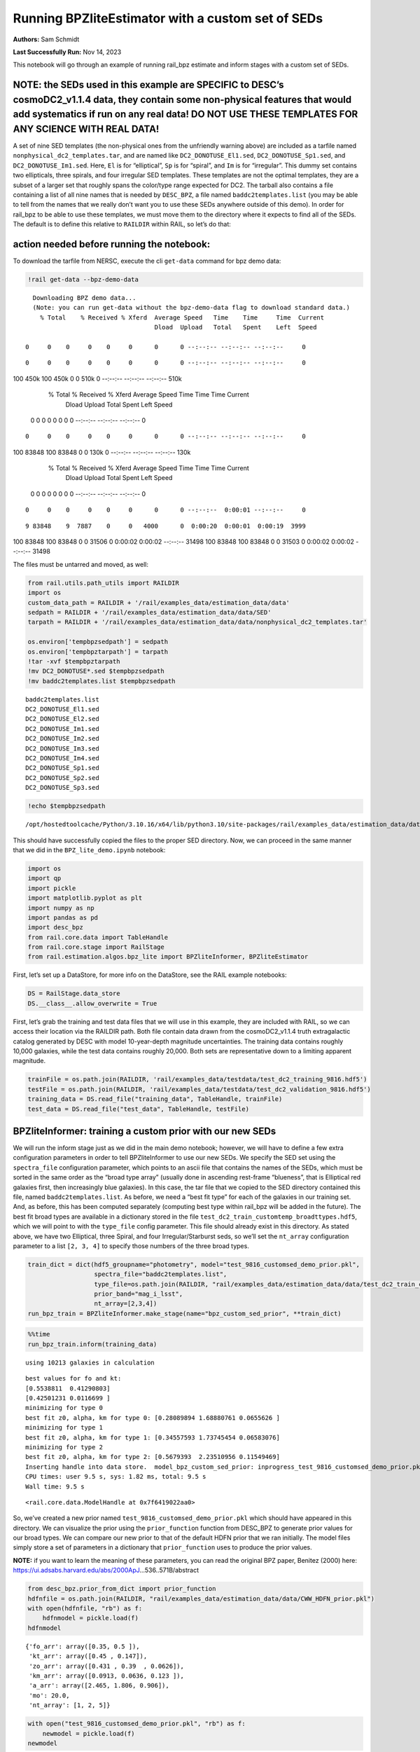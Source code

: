 Running BPZliteEstimator with a custom set of SEDs
==================================================

**Authors:** Sam Schmidt

**Last Successfully Run:** Nov 14, 2023

This notebook will go through an example of running rail_bpz estimate
and inform stages with a custom set of SEDs.

**NOTE: the SEDs used in this example are SPECIFIC to DESC’s cosmoDC2_v1.1.4 data, they contain some non-physical features that would add systematics if run on any real data! DO NOT USE THESE TEMPLATES FOR ANY SCIENCE WITH REAL DATA!**
-------------------------------------------------------------------------------------------------------------------------------------------------------------------------------------------------------------------------------------------

A set of nine SED templates (the non-physical ones from the unfriendly
warning above) are included as a tarfile named
``nonphysical_dc2_templates.tar``, and are named like
``DC2_DONOTUSE_El1.sed``, ``DC2_DONOTUSE_Sp1.sed``, and
``DC2_DONOTUSE_Im1.sed``. Here, ``El`` is for “elliptical”, ``Sp`` is
for “spiral”, and ``Im`` is for “irregular”. This dummy set contains two
ellipticals, three spirals, and four irregular SED templates. These
templates are not the optimal templates, they are a subset of a larger
set that roughly spans the color/type range expected for DC2. The
tarball also contains a file containing a list of all nine names that is
needed by ``DESC_BPZ``, a file named ``baddc2templates.list`` (you may
be able to tell from the names that we really don’t want you to use
these SEDs anywhere outside of this demo). In order for rail_bpz to be
able to use these templates, we must move them to the directory where it
expects to find all of the SEDs. The default is to define this relative
to ``RAILDIR`` within RAIL, so let’s do that:

action needed before running the notebook:
------------------------------------------

To download the tarfile from NERSC, execute the cli ``get-data`` command
for bpz demo data:

.. code:: ipython3

    !rail get-data --bpz-demo-data


.. parsed-literal::

    Downloading BPZ demo data...
    (Note: you can run get-data without the bpz-demo-data flag to download standard data.)
      % Total    % Received % Xferd  Average Speed   Time    Time     Time  Current
                                     Dload  Upload   Total   Spent    Left  Speed
      0     0    0     0    0     0      0      0 --:--:-- --:--:-- --:--:--     0

.. parsed-literal::

      0     0    0     0    0     0      0      0 --:--:-- --:--:-- --:--:--     0

.. parsed-literal::

    100  450k  100  450k    0     0   510k      0 --:--:-- --:--:-- --:--:--  510k
      % Total    % Received % Xferd  Average Speed   Time    Time     Time  Current
                                     Dload  Upload   Total   Spent    Left  Speed
      0     0    0     0    0     0      0      0 --:--:-- --:--:-- --:--:--     0

.. parsed-literal::

      0     0    0     0    0     0      0      0 --:--:-- --:--:-- --:--:--     0

.. parsed-literal::

    100 83848  100 83848    0     0   130k      0 --:--:-- --:--:-- --:--:--  130k
      % Total    % Received % Xferd  Average Speed   Time    Time     Time  Current
                                     Dload  Upload   Total   Spent    Left  Speed
      0     0    0     0    0     0      0      0 --:--:-- --:--:-- --:--:--     0

.. parsed-literal::

      0     0    0     0    0     0      0      0 --:--:--  0:00:01 --:--:--     0

.. parsed-literal::

      9 83848    9  7887    0     0   4000      0  0:00:20  0:00:01  0:00:19  3999

.. parsed-literal::

    100 83848  100 83848    0     0  31506      0  0:00:02  0:00:02 --:--:-- 31498100 83848  100 83848    0     0  31503      0  0:00:02  0:00:02 --:--:-- 31498


The files must be untarred and moved, as well:

.. code:: ipython3

    from rail.utils.path_utils import RAILDIR
    import os
    custom_data_path = RAILDIR + '/rail/examples_data/estimation_data/data'
    sedpath = RAILDIR + '/rail/examples_data/estimation_data/data/SED'
    tarpath = RAILDIR + '/rail/examples_data/estimation_data/data/nonphysical_dc2_templates.tar'
    
    os.environ['tempbpzsedpath'] = sedpath
    os.environ['tempbpztarpath'] = tarpath
    !tar -xvf $tempbpztarpath
    !mv DC2_DONOTUSE*.sed $tempbpzsedpath
    !mv baddc2templates.list $tempbpzsedpath


.. parsed-literal::

    baddc2templates.list
    DC2_DONOTUSE_El1.sed
    DC2_DONOTUSE_El2.sed
    DC2_DONOTUSE_Im1.sed
    DC2_DONOTUSE_Im2.sed
    DC2_DONOTUSE_Im3.sed
    DC2_DONOTUSE_Im4.sed
    DC2_DONOTUSE_Sp1.sed
    DC2_DONOTUSE_Sp2.sed
    DC2_DONOTUSE_Sp3.sed


.. code:: ipython3

    !echo $tempbpzsedpath


.. parsed-literal::

    /opt/hostedtoolcache/Python/3.10.16/x64/lib/python3.10/site-packages/rail/examples_data/estimation_data/data/SED


This should have successfully copied the files to the proper SED
directory. Now, we can proceed in the same manner that we did in the
``BPZ_lite_demo.ipynb`` notebook:

.. code:: ipython3

    import os
    import qp
    import pickle
    import matplotlib.pyplot as plt
    import numpy as np
    import pandas as pd
    import desc_bpz
    from rail.core.data import TableHandle
    from rail.core.stage import RailStage
    from rail.estimation.algos.bpz_lite import BPZliteInformer, BPZliteEstimator

First, let’s set up a DataStore, for more info on the DataStore, see the
RAIL example notebooks:

.. code:: ipython3

    DS = RailStage.data_store
    DS.__class__.allow_overwrite = True

First, let’s grab the training and test data files that we will use in
this example, they are included with RAIL, so we can access their
location via the RAILDIR path. Both file contain data drawn from the
cosmoDC2_v1.1.4 truth extragalactic catalog generated by DESC with model
10-year-depth magnitude uncertainties. The training data contains
roughly 10,000 galaxies, while the test data contains roughly 20,000.
Both sets are representative down to a limiting apparent magnitude.

.. code:: ipython3

    trainFile = os.path.join(RAILDIR, 'rail/examples_data/testdata/test_dc2_training_9816.hdf5')
    testFile = os.path.join(RAILDIR, 'rail/examples_data/testdata/test_dc2_validation_9816.hdf5')
    training_data = DS.read_file("training_data", TableHandle, trainFile)
    test_data = DS.read_file("test_data", TableHandle, testFile)

BPZliteInformer: training a custom prior with our new SEDs
----------------------------------------------------------

We will run the inform stage just as we did in the main demo notebook;
however, we will have to define a few extra configuration parameters in
order to tell BPZliteInformer to use our new SEDs. We specify the SED
set using the ``spectra_file`` configuration parameter, which points to
an ascii file that contains the names of the SEDs, which must be sorted
in the same order as the “broad type array” (usually done in ascending
rest-frame “blueness”, that is Elliptical red galaxies first, then
increasingly blue galaxies). In this case, the tar file that we copied
to the SED directory contained this file, named
``baddc2templates.list``. As before, we need a “best fit type” for each
of the galaxies in our training set. And, as before, this has been
computed separately (computing best type within rail_bpz will be added
in the future). The best fit broad types are available in a dictionary
stored in the file ``test_dc2_train_customtemp_broadttypes.hdf5``, which
we will point to with the ``type_file`` config parameter. This file
should already exist in this directory. As stated above, we have two
Elliptical, three Spiral, and four Irregular/Starburst seds, so we’ll
set the ``nt_array`` configuration parameter to a list ``[2, 3, 4]`` to
specify those numbers of the three broad types.

.. code:: ipython3

    train_dict = dict(hdf5_groupname="photometry", model="test_9816_customsed_demo_prior.pkl",
                      spectra_file="baddc2templates.list",
                      type_file=os.path.join(RAILDIR, "rail/examples_data/estimation_data/data/test_dc2_train_customtemp_broadttypes.hdf5"),
                      prior_band="mag_i_lsst",
                      nt_array=[2,3,4])
    run_bpz_train = BPZliteInformer.make_stage(name="bpz_custom_sed_prior", **train_dict)

.. code:: ipython3

    %%time
    run_bpz_train.inform(training_data)


.. parsed-literal::

    using 10213 galaxies in calculation


.. parsed-literal::

    best values for fo and kt:
    [0.5538811  0.41290803]
    [0.42501231 0.0116699 ]
    minimizing for type 0
    best fit z0, alpha, km for type 0: [0.28089894 1.68880761 0.0655626 ]
    minimizing for type 1
    best fit z0, alpha, km for type 1: [0.34557593 1.73745454 0.06583076]
    minimizing for type 2
    best fit z0, alpha, km for type 2: [0.5679393  2.23510956 0.11549469]
    Inserting handle into data store.  model_bpz_custom_sed_prior: inprogress_test_9816_customsed_demo_prior.pkl, bpz_custom_sed_prior
    CPU times: user 9.5 s, sys: 1.82 ms, total: 9.5 s
    Wall time: 9.5 s




.. parsed-literal::

    <rail.core.data.ModelHandle at 0x7f6419022aa0>



So, we’ve created a new prior named
``test_9816_customsed_demo_prior.pkl`` which should have appeared in
this directory. We can visualize the prior using the ``prior_function``
function from DESC_BPZ to generate prior values for our broad types. We
can compare our new prior to that of the default HDFN prior that we ran
initially. The model files simply store a set of parameters in a
dictionary that ``prior_function`` uses to produce the prior values.

**NOTE:** if you want to learn the meaning of these parameters, you can
read the original BPZ paper, Benitez (2000) here:
https://ui.adsabs.harvard.edu/abs/2000ApJ…536..571B/abstract

.. code:: ipython3

    from desc_bpz.prior_from_dict import prior_function
    hdfnfile = os.path.join(RAILDIR, "rail/examples_data/estimation_data/data/CWW_HDFN_prior.pkl")
    with open(hdfnfile, "rb") as f:
        hdfnmodel = pickle.load(f)
    hdfnmodel




.. parsed-literal::

    {'fo_arr': array([0.35, 0.5 ]),
     'kt_arr': array([0.45 , 0.147]),
     'zo_arr': array([0.431 , 0.39  , 0.0626]),
     'km_arr': array([0.0913, 0.0636, 0.123 ]),
     'a_arr': array([2.465, 1.806, 0.906]),
     'mo': 20.0,
     'nt_array': [1, 2, 5]}



.. code:: ipython3

    with open("test_9816_customsed_demo_prior.pkl", "rb") as f:
        newmodel = pickle.load(f)
    newmodel




.. parsed-literal::

    {'fo_arr': array([0.5538811 , 0.41290803]),
     'kt_arr': array([0.42501231, 0.0116699 ]),
     'zo_arr': array([0.28089894, 0.34557593, 0.5679393 ]),
     'km_arr': array([0.0655626 , 0.06583076, 0.11549469]),
     'a_arr': array([1.68880761, 1.73745454, 2.23510956]),
     'mo': 20.0,
     'nt_array': [2, 3, 4]}



``prior_with_dict`` takes four arguments: a redshift grid, a magnitude
(it is an apparent magnitude-dependent prior), the modeldict, and the
number of templates in our SED set as arguments. Let’s generate priors
for mag=23, and then for mag=25:

.. code:: ipython3

    zgrid=np.linspace(0,3,301)
    defprior20 = prior_function(zgrid, 20., hdfnmodel, 8)
    defprior23 = prior_function(zgrid, 23., hdfnmodel, 8)
    defprior25 = prior_function(zgrid, 25., hdfnmodel, 8)

.. code:: ipython3

    newprior23 = prior_function(zgrid, 23., newmodel, 8)
    newprior25 = prior_function(zgrid, 25., newmodel, 8)
    newprior20 = prior_function(zgrid, 20., newmodel, 8)

We will plot the prior for the elliptical, one spiral, and one irregular
to compare. Note the BPZ divides up the probability in each broad type
equally amongst the N templates in that broad type, so we will multiply
by that number to get the total prior probability for the entire broad
type, in our case 1 Elliptical SED, 2 Spiral SEDs, and 5 Irr/SB SEDs:

.. code:: ipython3

    seddict = {'El': 0, 'Sp': 1, 'Irr/SB': 7}
    multiplier = [1.0, 2.0, 5.0]
    sedcol = ['r', 'm', 'b']
    fig, (axs, axs2, axs3) = plt.subplots(3, 1, figsize=(10,12))
    for sed, col, multi in zip(seddict, sedcol, multiplier):
        axs.plot(zgrid, defprior20[:,seddict[sed]]*multi, color=col, lw=2,ls='--', label=f"hdfn prior {sed}")
        axs.plot(zgrid, newprior20[:,seddict[sed]]*multi, color=col, ls='-', label=f"new prior {sed}")
        axs.set_title("priors for mag=20.0")
        axs2.plot(zgrid, defprior23[:,seddict[sed]]*multi, color=col, lw=2,ls='--', label=f"hdfn prior {sed}")
        axs2.plot(zgrid, newprior23[:,seddict[sed]]*multi, color=col, ls='-', label=f"new prior {sed}")
        axs2.set_title("priors for mag=23.0")
        axs3.plot(zgrid, defprior25[:,seddict[sed]]*multi, color=col, lw=2,ls='--', label=f"hdfn prior {sed}")
        axs3.plot(zgrid, newprior25[:,seddict[sed]]*multi, color=col, ls='-', label=f"new prior {sed}")
        axs3.set_xlabel("redshift")
        axs3.set_title("priors for mag=25.0")
        axs3.set_ylabel("prior_probability")
        axs.set_ylabel("prior probability")
    axs.legend(loc="upper right", fontsize=10)




.. parsed-literal::

    <matplotlib.legend.Legend at 0x7f63c776fe50>




.. image:: ../../../docs/rendered/estimation_examples/BPZ_lite_with_custom_SEDs_files/../../../docs/rendered/estimation_examples/BPZ_lite_with_custom_SEDs_24_1.png


We see slightly more dramatic differences than we had with the same
“CWWSB” templates used in the main demo notebook, which is to be
expected, given the different SED shapes and numbers of SEDs of each
type: we’re defining a fairly different mapping into three “broad”
types, and so a direct comparison is hard to do.

Now, let’s re-run BPZliteEstimator using this new prior and see if our
results are any different:

.. code:: ipython3

    custom_dict = dict(hdf5_groupname="photometry",
                       spectra_file="baddc2templates.list",
                       output="bpz_results_customprior.hdf5", 
                       prior_band='mag_i_lsst',
                       data_path=custom_data_path,
                       no_prior=False)
    custom_run = BPZliteEstimator.make_stage(name="rerun_bpz", **custom_dict, 
                                     model=run_bpz_train.get_handle('model'))

Let’s compute the estimate, and note that if this is the first time that
you’ve run BPZ, you will see a bunch of lines print out as the code
creates “AB” files (the model flux files used by BPZ and stored for
later use) for the first time.

.. code:: ipython3

    %%time
    custom_run.estimate(test_data)


.. parsed-literal::

      Generating new AB file DC2_DONOTUSE_El1.DC2LSST_u.AB....
    DC2_DONOTUSE_El1 DC2LSST_u
    x_res[0] 3000.0
    x_res[-1] 11500.0


.. parsed-literal::

    Writing AB file  /opt/hostedtoolcache/Python/3.10.16/x64/lib/python3.10/site-packages/rail/examples_data/estimation_data/data/AB/DC2_DONOTUSE_El1.DC2LSST_u.AB
      Generating new AB file DC2_DONOTUSE_El1.DC2LSST_g.AB....
    DC2_DONOTUSE_El1 DC2LSST_g
    x_res[0] 3000.0
    x_res[-1] 11500.0


.. parsed-literal::

    Writing AB file  /opt/hostedtoolcache/Python/3.10.16/x64/lib/python3.10/site-packages/rail/examples_data/estimation_data/data/AB/DC2_DONOTUSE_El1.DC2LSST_g.AB
      Generating new AB file DC2_DONOTUSE_El1.DC2LSST_r.AB....
    DC2_DONOTUSE_El1 DC2LSST_r
    x_res[0] 3000.0
    x_res[-1] 11500.0


.. parsed-literal::

    Writing AB file  /opt/hostedtoolcache/Python/3.10.16/x64/lib/python3.10/site-packages/rail/examples_data/estimation_data/data/AB/DC2_DONOTUSE_El1.DC2LSST_r.AB
      Generating new AB file DC2_DONOTUSE_El1.DC2LSST_i.AB....
    DC2_DONOTUSE_El1 DC2LSST_i
    x_res[0] 3000.0
    x_res[-1] 11500.0


.. parsed-literal::

    Writing AB file  /opt/hostedtoolcache/Python/3.10.16/x64/lib/python3.10/site-packages/rail/examples_data/estimation_data/data/AB/DC2_DONOTUSE_El1.DC2LSST_i.AB
      Generating new AB file DC2_DONOTUSE_El1.DC2LSST_z.AB....
    DC2_DONOTUSE_El1 DC2LSST_z
    x_res[0] 3000.0
    x_res[-1] 11500.0


.. parsed-literal::

    Writing AB file  /opt/hostedtoolcache/Python/3.10.16/x64/lib/python3.10/site-packages/rail/examples_data/estimation_data/data/AB/DC2_DONOTUSE_El1.DC2LSST_z.AB
      Generating new AB file DC2_DONOTUSE_El1.DC2LSST_y.AB....
    DC2_DONOTUSE_El1 DC2LSST_y
    x_res[0] 3000.0
    x_res[-1] 11500.0


.. parsed-literal::

    Writing AB file  /opt/hostedtoolcache/Python/3.10.16/x64/lib/python3.10/site-packages/rail/examples_data/estimation_data/data/AB/DC2_DONOTUSE_El1.DC2LSST_y.AB
      Generating new AB file DC2_DONOTUSE_El2.DC2LSST_u.AB....
    DC2_DONOTUSE_El2 DC2LSST_u
    x_res[0] 3000.0
    x_res[-1] 11500.0


.. parsed-literal::

    Writing AB file  /opt/hostedtoolcache/Python/3.10.16/x64/lib/python3.10/site-packages/rail/examples_data/estimation_data/data/AB/DC2_DONOTUSE_El2.DC2LSST_u.AB
      Generating new AB file DC2_DONOTUSE_El2.DC2LSST_g.AB....
    DC2_DONOTUSE_El2 DC2LSST_g
    x_res[0] 3000.0
    x_res[-1] 11500.0


.. parsed-literal::

    Writing AB file  /opt/hostedtoolcache/Python/3.10.16/x64/lib/python3.10/site-packages/rail/examples_data/estimation_data/data/AB/DC2_DONOTUSE_El2.DC2LSST_g.AB
      Generating new AB file DC2_DONOTUSE_El2.DC2LSST_r.AB....
    DC2_DONOTUSE_El2 DC2LSST_r
    x_res[0] 3000.0
    x_res[-1] 11500.0


.. parsed-literal::

    Writing AB file  /opt/hostedtoolcache/Python/3.10.16/x64/lib/python3.10/site-packages/rail/examples_data/estimation_data/data/AB/DC2_DONOTUSE_El2.DC2LSST_r.AB
      Generating new AB file DC2_DONOTUSE_El2.DC2LSST_i.AB....
    DC2_DONOTUSE_El2 DC2LSST_i
    x_res[0] 3000.0
    x_res[-1] 11500.0


.. parsed-literal::

    Writing AB file  /opt/hostedtoolcache/Python/3.10.16/x64/lib/python3.10/site-packages/rail/examples_data/estimation_data/data/AB/DC2_DONOTUSE_El2.DC2LSST_i.AB
      Generating new AB file DC2_DONOTUSE_El2.DC2LSST_z.AB....
    DC2_DONOTUSE_El2 DC2LSST_z
    x_res[0] 3000.0
    x_res[-1] 11500.0


.. parsed-literal::

    Writing AB file  /opt/hostedtoolcache/Python/3.10.16/x64/lib/python3.10/site-packages/rail/examples_data/estimation_data/data/AB/DC2_DONOTUSE_El2.DC2LSST_z.AB
      Generating new AB file DC2_DONOTUSE_El2.DC2LSST_y.AB....
    DC2_DONOTUSE_El2 DC2LSST_y
    x_res[0] 3000.0
    x_res[-1] 11500.0


.. parsed-literal::

    Writing AB file  /opt/hostedtoolcache/Python/3.10.16/x64/lib/python3.10/site-packages/rail/examples_data/estimation_data/data/AB/DC2_DONOTUSE_El2.DC2LSST_y.AB
      Generating new AB file DC2_DONOTUSE_Sp1.DC2LSST_u.AB....
    DC2_DONOTUSE_Sp1 DC2LSST_u
    x_res[0] 3000.0
    x_res[-1] 11500.0


.. parsed-literal::

    Writing AB file  /opt/hostedtoolcache/Python/3.10.16/x64/lib/python3.10/site-packages/rail/examples_data/estimation_data/data/AB/DC2_DONOTUSE_Sp1.DC2LSST_u.AB
      Generating new AB file DC2_DONOTUSE_Sp1.DC2LSST_g.AB....
    DC2_DONOTUSE_Sp1 DC2LSST_g
    x_res[0] 3000.0
    x_res[-1] 11500.0


.. parsed-literal::

    Writing AB file  /opt/hostedtoolcache/Python/3.10.16/x64/lib/python3.10/site-packages/rail/examples_data/estimation_data/data/AB/DC2_DONOTUSE_Sp1.DC2LSST_g.AB
      Generating new AB file DC2_DONOTUSE_Sp1.DC2LSST_r.AB....
    DC2_DONOTUSE_Sp1 DC2LSST_r
    x_res[0] 3000.0
    x_res[-1] 11500.0


.. parsed-literal::

    Writing AB file  /opt/hostedtoolcache/Python/3.10.16/x64/lib/python3.10/site-packages/rail/examples_data/estimation_data/data/AB/DC2_DONOTUSE_Sp1.DC2LSST_r.AB
      Generating new AB file DC2_DONOTUSE_Sp1.DC2LSST_i.AB....
    DC2_DONOTUSE_Sp1 DC2LSST_i
    x_res[0] 3000.0
    x_res[-1] 11500.0


.. parsed-literal::

    Writing AB file  /opt/hostedtoolcache/Python/3.10.16/x64/lib/python3.10/site-packages/rail/examples_data/estimation_data/data/AB/DC2_DONOTUSE_Sp1.DC2LSST_i.AB
      Generating new AB file DC2_DONOTUSE_Sp1.DC2LSST_z.AB....
    DC2_DONOTUSE_Sp1 DC2LSST_z
    x_res[0] 3000.0
    x_res[-1] 11500.0


.. parsed-literal::

    Writing AB file  /opt/hostedtoolcache/Python/3.10.16/x64/lib/python3.10/site-packages/rail/examples_data/estimation_data/data/AB/DC2_DONOTUSE_Sp1.DC2LSST_z.AB
      Generating new AB file DC2_DONOTUSE_Sp1.DC2LSST_y.AB....
    DC2_DONOTUSE_Sp1 DC2LSST_y
    x_res[0] 3000.0
    x_res[-1] 11500.0


.. parsed-literal::

    Writing AB file  /opt/hostedtoolcache/Python/3.10.16/x64/lib/python3.10/site-packages/rail/examples_data/estimation_data/data/AB/DC2_DONOTUSE_Sp1.DC2LSST_y.AB
      Generating new AB file DC2_DONOTUSE_Sp2.DC2LSST_u.AB....
    DC2_DONOTUSE_Sp2 DC2LSST_u
    x_res[0] 3000.0
    x_res[-1] 11500.0


.. parsed-literal::

    Writing AB file  /opt/hostedtoolcache/Python/3.10.16/x64/lib/python3.10/site-packages/rail/examples_data/estimation_data/data/AB/DC2_DONOTUSE_Sp2.DC2LSST_u.AB
      Generating new AB file DC2_DONOTUSE_Sp2.DC2LSST_g.AB....
    DC2_DONOTUSE_Sp2 DC2LSST_g
    x_res[0] 3000.0
    x_res[-1] 11500.0


.. parsed-literal::

    Writing AB file  /opt/hostedtoolcache/Python/3.10.16/x64/lib/python3.10/site-packages/rail/examples_data/estimation_data/data/AB/DC2_DONOTUSE_Sp2.DC2LSST_g.AB
      Generating new AB file DC2_DONOTUSE_Sp2.DC2LSST_r.AB....
    DC2_DONOTUSE_Sp2 DC2LSST_r
    x_res[0] 3000.0
    x_res[-1] 11500.0


.. parsed-literal::

    Writing AB file  /opt/hostedtoolcache/Python/3.10.16/x64/lib/python3.10/site-packages/rail/examples_data/estimation_data/data/AB/DC2_DONOTUSE_Sp2.DC2LSST_r.AB
      Generating new AB file DC2_DONOTUSE_Sp2.DC2LSST_i.AB....
    DC2_DONOTUSE_Sp2 DC2LSST_i
    x_res[0] 3000.0
    x_res[-1] 11500.0


.. parsed-literal::

    Writing AB file  /opt/hostedtoolcache/Python/3.10.16/x64/lib/python3.10/site-packages/rail/examples_data/estimation_data/data/AB/DC2_DONOTUSE_Sp2.DC2LSST_i.AB
      Generating new AB file DC2_DONOTUSE_Sp2.DC2LSST_z.AB....
    DC2_DONOTUSE_Sp2 DC2LSST_z
    x_res[0] 3000.0
    x_res[-1] 11500.0


.. parsed-literal::

    Writing AB file  /opt/hostedtoolcache/Python/3.10.16/x64/lib/python3.10/site-packages/rail/examples_data/estimation_data/data/AB/DC2_DONOTUSE_Sp2.DC2LSST_z.AB
      Generating new AB file DC2_DONOTUSE_Sp2.DC2LSST_y.AB....
    DC2_DONOTUSE_Sp2 DC2LSST_y
    x_res[0] 3000.0
    x_res[-1] 11500.0


.. parsed-literal::

    Writing AB file  /opt/hostedtoolcache/Python/3.10.16/x64/lib/python3.10/site-packages/rail/examples_data/estimation_data/data/AB/DC2_DONOTUSE_Sp2.DC2LSST_y.AB
      Generating new AB file DC2_DONOTUSE_Sp3.DC2LSST_u.AB....
    DC2_DONOTUSE_Sp3 DC2LSST_u
    x_res[0] 3000.0
    x_res[-1] 11500.0


.. parsed-literal::

    Writing AB file  /opt/hostedtoolcache/Python/3.10.16/x64/lib/python3.10/site-packages/rail/examples_data/estimation_data/data/AB/DC2_DONOTUSE_Sp3.DC2LSST_u.AB
      Generating new AB file DC2_DONOTUSE_Sp3.DC2LSST_g.AB....
    DC2_DONOTUSE_Sp3 DC2LSST_g
    x_res[0] 3000.0
    x_res[-1] 11500.0


.. parsed-literal::

    Writing AB file  /opt/hostedtoolcache/Python/3.10.16/x64/lib/python3.10/site-packages/rail/examples_data/estimation_data/data/AB/DC2_DONOTUSE_Sp3.DC2LSST_g.AB
      Generating new AB file DC2_DONOTUSE_Sp3.DC2LSST_r.AB....
    DC2_DONOTUSE_Sp3 DC2LSST_r
    x_res[0] 3000.0
    x_res[-1] 11500.0


.. parsed-literal::

    Writing AB file  /opt/hostedtoolcache/Python/3.10.16/x64/lib/python3.10/site-packages/rail/examples_data/estimation_data/data/AB/DC2_DONOTUSE_Sp3.DC2LSST_r.AB
      Generating new AB file DC2_DONOTUSE_Sp3.DC2LSST_i.AB....
    DC2_DONOTUSE_Sp3 DC2LSST_i
    x_res[0] 3000.0
    x_res[-1] 11500.0


.. parsed-literal::

    Writing AB file  /opt/hostedtoolcache/Python/3.10.16/x64/lib/python3.10/site-packages/rail/examples_data/estimation_data/data/AB/DC2_DONOTUSE_Sp3.DC2LSST_i.AB
      Generating new AB file DC2_DONOTUSE_Sp3.DC2LSST_z.AB....
    DC2_DONOTUSE_Sp3 DC2LSST_z
    x_res[0] 3000.0
    x_res[-1] 11500.0


.. parsed-literal::

    Writing AB file  /opt/hostedtoolcache/Python/3.10.16/x64/lib/python3.10/site-packages/rail/examples_data/estimation_data/data/AB/DC2_DONOTUSE_Sp3.DC2LSST_z.AB
      Generating new AB file DC2_DONOTUSE_Sp3.DC2LSST_y.AB....
    DC2_DONOTUSE_Sp3 DC2LSST_y
    x_res[0] 3000.0
    x_res[-1] 11500.0


.. parsed-literal::

    Writing AB file  /opt/hostedtoolcache/Python/3.10.16/x64/lib/python3.10/site-packages/rail/examples_data/estimation_data/data/AB/DC2_DONOTUSE_Sp3.DC2LSST_y.AB
      Generating new AB file DC2_DONOTUSE_Im1.DC2LSST_u.AB....
    DC2_DONOTUSE_Im1 DC2LSST_u
    x_res[0] 3000.0
    x_res[-1] 11500.0


.. parsed-literal::

    Writing AB file  /opt/hostedtoolcache/Python/3.10.16/x64/lib/python3.10/site-packages/rail/examples_data/estimation_data/data/AB/DC2_DONOTUSE_Im1.DC2LSST_u.AB
      Generating new AB file DC2_DONOTUSE_Im1.DC2LSST_g.AB....
    DC2_DONOTUSE_Im1 DC2LSST_g
    x_res[0] 3000.0
    x_res[-1] 11500.0


.. parsed-literal::

    Writing AB file  /opt/hostedtoolcache/Python/3.10.16/x64/lib/python3.10/site-packages/rail/examples_data/estimation_data/data/AB/DC2_DONOTUSE_Im1.DC2LSST_g.AB
      Generating new AB file DC2_DONOTUSE_Im1.DC2LSST_r.AB....
    DC2_DONOTUSE_Im1 DC2LSST_r
    x_res[0] 3000.0
    x_res[-1] 11500.0


.. parsed-literal::

    Writing AB file  /opt/hostedtoolcache/Python/3.10.16/x64/lib/python3.10/site-packages/rail/examples_data/estimation_data/data/AB/DC2_DONOTUSE_Im1.DC2LSST_r.AB
      Generating new AB file DC2_DONOTUSE_Im1.DC2LSST_i.AB....
    DC2_DONOTUSE_Im1 DC2LSST_i
    x_res[0] 3000.0
    x_res[-1] 11500.0


.. parsed-literal::

    Writing AB file  /opt/hostedtoolcache/Python/3.10.16/x64/lib/python3.10/site-packages/rail/examples_data/estimation_data/data/AB/DC2_DONOTUSE_Im1.DC2LSST_i.AB
      Generating new AB file DC2_DONOTUSE_Im1.DC2LSST_z.AB....
    DC2_DONOTUSE_Im1 DC2LSST_z
    x_res[0] 3000.0
    x_res[-1] 11500.0


.. parsed-literal::

    Writing AB file  /opt/hostedtoolcache/Python/3.10.16/x64/lib/python3.10/site-packages/rail/examples_data/estimation_data/data/AB/DC2_DONOTUSE_Im1.DC2LSST_z.AB
      Generating new AB file DC2_DONOTUSE_Im1.DC2LSST_y.AB....
    DC2_DONOTUSE_Im1 DC2LSST_y
    x_res[0] 3000.0
    x_res[-1] 11500.0


.. parsed-literal::

    Writing AB file  /opt/hostedtoolcache/Python/3.10.16/x64/lib/python3.10/site-packages/rail/examples_data/estimation_data/data/AB/DC2_DONOTUSE_Im1.DC2LSST_y.AB
      Generating new AB file DC2_DONOTUSE_Im2.DC2LSST_u.AB....
    DC2_DONOTUSE_Im2 DC2LSST_u
    x_res[0] 3000.0
    x_res[-1] 11500.0


.. parsed-literal::

    Writing AB file  /opt/hostedtoolcache/Python/3.10.16/x64/lib/python3.10/site-packages/rail/examples_data/estimation_data/data/AB/DC2_DONOTUSE_Im2.DC2LSST_u.AB
      Generating new AB file DC2_DONOTUSE_Im2.DC2LSST_g.AB....
    DC2_DONOTUSE_Im2 DC2LSST_g
    x_res[0] 3000.0
    x_res[-1] 11500.0


.. parsed-literal::

    Writing AB file  /opt/hostedtoolcache/Python/3.10.16/x64/lib/python3.10/site-packages/rail/examples_data/estimation_data/data/AB/DC2_DONOTUSE_Im2.DC2LSST_g.AB
      Generating new AB file DC2_DONOTUSE_Im2.DC2LSST_r.AB....
    DC2_DONOTUSE_Im2 DC2LSST_r
    x_res[0] 3000.0
    x_res[-1] 11500.0


.. parsed-literal::

    Writing AB file  /opt/hostedtoolcache/Python/3.10.16/x64/lib/python3.10/site-packages/rail/examples_data/estimation_data/data/AB/DC2_DONOTUSE_Im2.DC2LSST_r.AB
      Generating new AB file DC2_DONOTUSE_Im2.DC2LSST_i.AB....
    DC2_DONOTUSE_Im2 DC2LSST_i
    x_res[0] 3000.0
    x_res[-1] 11500.0


.. parsed-literal::

    Writing AB file  /opt/hostedtoolcache/Python/3.10.16/x64/lib/python3.10/site-packages/rail/examples_data/estimation_data/data/AB/DC2_DONOTUSE_Im2.DC2LSST_i.AB
      Generating new AB file DC2_DONOTUSE_Im2.DC2LSST_z.AB....
    DC2_DONOTUSE_Im2 DC2LSST_z
    x_res[0] 3000.0
    x_res[-1] 11500.0


.. parsed-literal::

    Writing AB file  /opt/hostedtoolcache/Python/3.10.16/x64/lib/python3.10/site-packages/rail/examples_data/estimation_data/data/AB/DC2_DONOTUSE_Im2.DC2LSST_z.AB
      Generating new AB file DC2_DONOTUSE_Im2.DC2LSST_y.AB....
    DC2_DONOTUSE_Im2 DC2LSST_y
    x_res[0] 3000.0
    x_res[-1] 11500.0


.. parsed-literal::

    Writing AB file  /opt/hostedtoolcache/Python/3.10.16/x64/lib/python3.10/site-packages/rail/examples_data/estimation_data/data/AB/DC2_DONOTUSE_Im2.DC2LSST_y.AB
      Generating new AB file DC2_DONOTUSE_Im3.DC2LSST_u.AB....
    DC2_DONOTUSE_Im3 DC2LSST_u
    x_res[0] 3000.0
    x_res[-1] 11500.0


.. parsed-literal::

    Writing AB file  /opt/hostedtoolcache/Python/3.10.16/x64/lib/python3.10/site-packages/rail/examples_data/estimation_data/data/AB/DC2_DONOTUSE_Im3.DC2LSST_u.AB
      Generating new AB file DC2_DONOTUSE_Im3.DC2LSST_g.AB....
    DC2_DONOTUSE_Im3 DC2LSST_g
    x_res[0] 3000.0
    x_res[-1] 11500.0


.. parsed-literal::

    Writing AB file  /opt/hostedtoolcache/Python/3.10.16/x64/lib/python3.10/site-packages/rail/examples_data/estimation_data/data/AB/DC2_DONOTUSE_Im3.DC2LSST_g.AB
      Generating new AB file DC2_DONOTUSE_Im3.DC2LSST_r.AB....
    DC2_DONOTUSE_Im3 DC2LSST_r
    x_res[0] 3000.0
    x_res[-1] 11500.0


.. parsed-literal::

    Writing AB file  /opt/hostedtoolcache/Python/3.10.16/x64/lib/python3.10/site-packages/rail/examples_data/estimation_data/data/AB/DC2_DONOTUSE_Im3.DC2LSST_r.AB
      Generating new AB file DC2_DONOTUSE_Im3.DC2LSST_i.AB....
    DC2_DONOTUSE_Im3 DC2LSST_i
    x_res[0] 3000.0
    x_res[-1] 11500.0


.. parsed-literal::

    Writing AB file  /opt/hostedtoolcache/Python/3.10.16/x64/lib/python3.10/site-packages/rail/examples_data/estimation_data/data/AB/DC2_DONOTUSE_Im3.DC2LSST_i.AB
      Generating new AB file DC2_DONOTUSE_Im3.DC2LSST_z.AB....
    DC2_DONOTUSE_Im3 DC2LSST_z
    x_res[0] 3000.0
    x_res[-1] 11500.0


.. parsed-literal::

    Writing AB file  /opt/hostedtoolcache/Python/3.10.16/x64/lib/python3.10/site-packages/rail/examples_data/estimation_data/data/AB/DC2_DONOTUSE_Im3.DC2LSST_z.AB
      Generating new AB file DC2_DONOTUSE_Im3.DC2LSST_y.AB....
    DC2_DONOTUSE_Im3 DC2LSST_y
    x_res[0] 3000.0
    x_res[-1] 11500.0


.. parsed-literal::

    Writing AB file  /opt/hostedtoolcache/Python/3.10.16/x64/lib/python3.10/site-packages/rail/examples_data/estimation_data/data/AB/DC2_DONOTUSE_Im3.DC2LSST_y.AB
      Generating new AB file DC2_DONOTUSE_Im4.DC2LSST_u.AB....
    DC2_DONOTUSE_Im4 DC2LSST_u
    x_res[0] 3000.0
    x_res[-1] 11500.0


.. parsed-literal::

    Writing AB file  /opt/hostedtoolcache/Python/3.10.16/x64/lib/python3.10/site-packages/rail/examples_data/estimation_data/data/AB/DC2_DONOTUSE_Im4.DC2LSST_u.AB
      Generating new AB file DC2_DONOTUSE_Im4.DC2LSST_g.AB....
    DC2_DONOTUSE_Im4 DC2LSST_g
    x_res[0] 3000.0
    x_res[-1] 11500.0


.. parsed-literal::

    Writing AB file  /opt/hostedtoolcache/Python/3.10.16/x64/lib/python3.10/site-packages/rail/examples_data/estimation_data/data/AB/DC2_DONOTUSE_Im4.DC2LSST_g.AB
      Generating new AB file DC2_DONOTUSE_Im4.DC2LSST_r.AB....
    DC2_DONOTUSE_Im4 DC2LSST_r
    x_res[0] 3000.0
    x_res[-1] 11500.0


.. parsed-literal::

    Writing AB file  /opt/hostedtoolcache/Python/3.10.16/x64/lib/python3.10/site-packages/rail/examples_data/estimation_data/data/AB/DC2_DONOTUSE_Im4.DC2LSST_r.AB
      Generating new AB file DC2_DONOTUSE_Im4.DC2LSST_i.AB....
    DC2_DONOTUSE_Im4 DC2LSST_i
    x_res[0] 3000.0
    x_res[-1] 11500.0


.. parsed-literal::

    Writing AB file  /opt/hostedtoolcache/Python/3.10.16/x64/lib/python3.10/site-packages/rail/examples_data/estimation_data/data/AB/DC2_DONOTUSE_Im4.DC2LSST_i.AB
      Generating new AB file DC2_DONOTUSE_Im4.DC2LSST_z.AB....
    DC2_DONOTUSE_Im4 DC2LSST_z
    x_res[0] 3000.0
    x_res[-1] 11500.0


.. parsed-literal::

    Writing AB file  /opt/hostedtoolcache/Python/3.10.16/x64/lib/python3.10/site-packages/rail/examples_data/estimation_data/data/AB/DC2_DONOTUSE_Im4.DC2LSST_z.AB
      Generating new AB file DC2_DONOTUSE_Im4.DC2LSST_y.AB....
    DC2_DONOTUSE_Im4 DC2LSST_y
    x_res[0] 3000.0
    x_res[-1] 11500.0


.. parsed-literal::

    Writing AB file  /opt/hostedtoolcache/Python/3.10.16/x64/lib/python3.10/site-packages/rail/examples_data/estimation_data/data/AB/DC2_DONOTUSE_Im4.DC2LSST_y.AB
    Process 0 running estimator on chunk 0 - 10000


.. parsed-literal::

    /opt/hostedtoolcache/Python/3.10.16/x64/lib/python3.10/site-packages/rail/estimation/algos/bpz_lite.py:478: RuntimeWarning: overflow encountered in cast
      flux_err[unobserved] = 1e108


.. parsed-literal::

    Inserting handle into data store.  output_rerun_bpz: inprogress_bpz_results_customprior.hdf5, rerun_bpz
    Process 0 running estimator on chunk 10000 - 20000


.. parsed-literal::

    Process 0 running estimator on chunk 20000 - 20449


.. parsed-literal::

    CPU times: user 25.9 s, sys: 169 ms, total: 26.1 s
    Wall time: 26.1 s




.. parsed-literal::

    <rail.core.data.QPHandle at 0x7f63c7006b90>



.. code:: ipython3

    custom_res = qp.read("bpz_results_customprior.hdf5")


.. code:: ipython3

    sz = test_data()['photometry']['redshift']

And let’s plot the modes fore this new run as well as our run with the
default prior:

.. code:: ipython3

    plt.figure(figsize=(8,8))
    plt.scatter(sz, custom_res.ancil['zmode'].flatten(), s=2, c='k', label='custom SED zmode')
    plt.plot([0,3], [0,3], 'r--')
    plt.xlabel("redshift")
    plt.ylabel("photo-z mode")
    plt.legend(loc='upper center', fontsize=10)




.. parsed-literal::

    <matplotlib.legend.Legend at 0x7f63c7106470>




.. image:: ../../../docs/rendered/estimation_examples/BPZ_lite_with_custom_SEDs_files/../../../docs/rendered/estimation_examples/BPZ_lite_with_custom_SEDs_33_1.png


Things look pretty dramatically different than they did with our CWW/SB
templates, we see reduced scatter, less bias overall, and very different
outlier population, with almost no galaxies now residing in the
upper-left of the plot, fewer in the lower-right, but a new population
just above the zmode=zspec line at higher redshifts.

As mentioned above, there are some quirks to the SEDs that make up the
cosmoDC2 simulation that are slightly different from the galaxies in the
local Universe, which are a better match to the CWW/SB templates (which
themselves are mostly derived from empirical local galaxy SEDs). As our
new “custom” SEDs better reflect the galaxies of cosmoDC2, it’s not
surprising that we see improved photo-z performance. Let’s compute a few
point-estimate metrics to compare to those calculated in the main demo
notebook with the CWW/SB templates.

Point estimate metrics
----------------------

Let’s see if our point estimate metrics have improved at all given the
tuned prior. These metrics take in arrays of the point estimates (we’ll
use the mode) and the true redshifts.

.. code:: ipython3

    from rail.evaluation.metrics.pointestimates import PointSigmaIQR, PointBias, PointOutlierRate, PointSigmaMAD

.. code:: ipython3

    custom_sigma_eval = PointSigmaIQR(custom_res.ancil['zmode'].flatten(), sz)

.. code:: ipython3

    custom_sigma = custom_sigma_eval.evaluate()

.. code:: ipython3

    print("custom SED sigma: %.4f" % (custom_sigma))


.. parsed-literal::

    custom SED sigma: 0.0438


.. code:: ipython3

    custom_bias_eval = PointBias(custom_res.ancil['zmode'].flatten(), sz)

.. code:: ipython3

    custom_bias = custom_bias_eval.evaluate()
    print("custom SED bias: %.4f" % (custom_bias))


.. parsed-literal::

    custom SED bias: 0.0082


Indeed, we see an improvement in the sigma from 0.057-0.059 with the
CWW/SB templates to 0.0438 with our new templates and custom prior, and
a much smaller bias of 0.0082 compared to -0.026 in the CWW/SB case (run
the other notebook to see these numbers)!

.. code:: ipython3

    custom_outlier_eval = PointOutlierRate(custom_res.ancil['zmode'].flatten(), sz)

.. code:: ipython3

    custom_outlier = custom_outlier_eval.evaluate()
    print("custom SED outlier rate: %.4f" % (custom_outlier))


.. parsed-literal::

    custom SED outlier rate: 0.1049


We see a higher outlier rate here; however, our ourlier rate is defined
in terms of those galaxies outside of three sigma, as defined by
PointSigmaIQR, and with a smaller sigma the number of outliers is not
really as easy to directly compare. As in the main demo notebook, let’s
compute the fraction of galaxies with (zmode - specz) / (1 + specz) >
0.15:

.. code:: ipython3

    from rail.evaluation.metrics.pointestimates import PointStatsEz
    custom_ez_eval = PointStatsEz(custom_res.ancil['zmode'].flatten(), sz)
    custom_ez = custom_ez_eval.evaluate()
    custom_outlier_frac = (np.sum((np.abs(custom_ez) > 0.15))) / len(sz)
    print("fraction of catastrophic outliers: %.4f" % custom_outlier_frac)


.. parsed-literal::

    fraction of catastrophic outliers: 0.0911


So, our catastrophic outlier fraction remains similar but slightly
higher than in the CWW/SB template case, even if the distribution and
character of those outliers is now dramatically different.

Finally, we’ll plot an example PDF. Given that we are now comparing to a
completely different set of SEDs with different predicted fluxes, we can
expect different chi^2 values, and thus a complately different
likelihood or posterior shape:

.. code:: ipython3

    whichone = 109
    fig, axs = plt.subplots(1,1, figsize=(10,6))
    custom_res.plot_native(key=whichone, axes=axs, label="custom SED")
    axs.set_xlabel("redshift")
    axs.set_ylabel("PDF")
    axs.legend(loc="upper center", fontsize=10)




.. parsed-literal::

    <matplotlib.legend.Legend at 0x7f63c76a8d30>




.. image:: ../../../docs/rendered/estimation_examples/BPZ_lite_with_custom_SEDs_files/../../../docs/rendered/estimation_examples/BPZ_lite_with_custom_SEDs_49_1.png


Yes, in our one example PDF, number 109, we see almost no peak at high
redshift, but rather a new peak at z~0.6, again demonstrating just how
large of an impact the SED template set used has on photo-z results.
